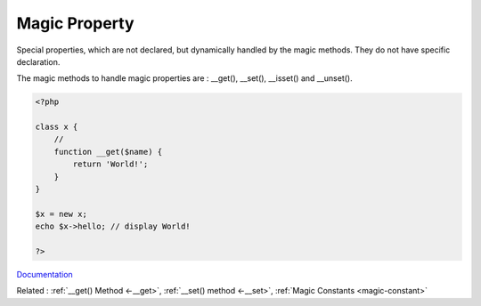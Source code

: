.. _magic-property:
.. _overloaded-property:
.. meta::
	:description:
		Magic Property: Special properties, which are not declared, but dynamically handled by the magic methods.
	:twitter:card: summary_large_image
	:twitter:site: @exakat
	:twitter:title: Magic Property
	:twitter:description: Magic Property: Special properties, which are not declared, but dynamically handled by the magic methods
	:twitter:creator: @exakat
	:og:title: Magic Property
	:og:type: article
	:og:description: Special properties, which are not declared, but dynamically handled by the magic methods
	:og:url: https://php-dictionary.readthedocs.io/en/latest/dictionary/magic-property.ini.html
	:og:locale: en


Magic Property
--------------

Special properties, which are not declared, but dynamically handled by the magic methods. They do not have specific declaration. 

The magic methods to handle magic properties are :  __get(), __set(), __isset() and __unset().

.. code-block:: php
   
   <?php
   
   class x {
       //
       function __get($name) {
           return 'World!';
       }
   }
   
   $x = new x;
   echo $x->hello; // display World!
   
   ?>


`Documentation <https://www.php.net/manual/en/language.oop5.magic.php>`__

Related : :ref:`__get() Method <-__get>`, :ref:`__set() method <-__set>`, :ref:`Magic Constants <magic-constant>`
